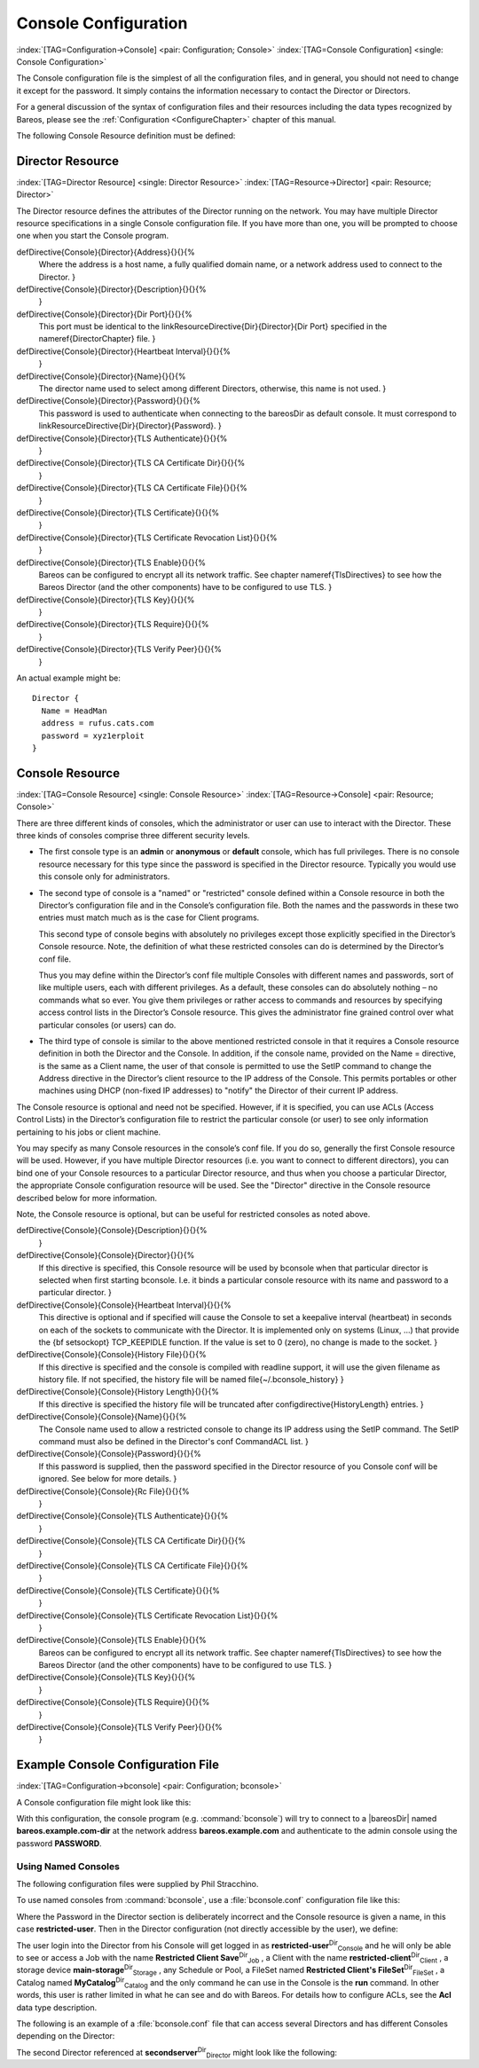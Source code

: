 .. ATTENTION do not edit this file manually.
   It was automatically converted from the corresponding .tex file

.. _ConsoleConfChapter:

Console Configuration
=====================

:index:`[TAG=Configuration->Console] <pair: Configuration; Console>` :index:`[TAG=Console Configuration] <single: Console Configuration>`

The Console configuration file is the simplest of all the configuration files, and in general, you should not need to change it except for the password. It simply contains the information necessary to contact the Director or Directors.

For a general discussion of the syntax of configuration files and their resources including the data types recognized by Bareos, please see the :ref:`Configuration <ConfigureChapter>` chapter of this manual.

The following Console Resource definition must be defined:

.. _ConsoleResourceDirector:

Director Resource
-----------------

:index:`[TAG=Director Resource] <single: Director Resource>` :index:`[TAG=Resource->Director] <pair: Resource; Director>`

The Director resource defines the attributes of the Director running on the network. You may have multiple Director resource specifications in a single Console configuration file. If you have more than one, you will be prompted to choose one when you start the Console program.

\defDirective{Console}{Director}{Address}{}{}{%
   Where the address is a host name,  a fully qualified domain name, or a network
   address used to connect  to the Director.
   }

\defDirective{Console}{Director}{Description}{}{}{%
   }

\defDirective{Console}{Director}{Dir Port}{}{}{%
   This port must be identical to the
   \linkResourceDirective{Dir}{Director}{Dir Port} specified in the \nameref{DirectorChapter} file.
   }

\defDirective{Console}{Director}{Heartbeat Interval}{}{}{%
   }

\defDirective{Console}{Director}{Name}{}{}{%
   The director name used to select among different Directors, otherwise, this
   name is not used.
   }

\defDirective{Console}{Director}{Password}{}{}{%
   This password is used to authenticate when connecting to the \bareosDir as default console.
   It must correspond to \linkResourceDirective{Dir}{Director}{Password}.
   }

\defDirective{Console}{Director}{TLS Authenticate}{}{}{%
   }

\defDirective{Console}{Director}{TLS CA Certificate Dir}{}{}{%
   }

\defDirective{Console}{Director}{TLS CA Certificate File}{}{}{%
   }

\defDirective{Console}{Director}{TLS Certificate}{}{}{%
   }

\defDirective{Console}{Director}{TLS Certificate Revocation List}{}{}{%
   }

\defDirective{Console}{Director}{TLS Enable}{}{}{%
   Bareos can be configured to encrypt all its network traffic. See chapter \nameref{TlsDirectives} to see how the Bareos Director (and the other components) have to be configured to use TLS.
   }

\defDirective{Console}{Director}{TLS Key}{}{}{%
   }

\defDirective{Console}{Director}{TLS Require}{}{}{%
   }

\defDirective{Console}{Director}{TLS Verify Peer}{}{}{%
   }

An actual example might be:



::

   Director {
     Name = HeadMan
     address = rufus.cats.com
     password = xyz1erploit
   }





.. _ConsoleResourceConsole:

Console Resource
----------------

:index:`[TAG=Console Resource] <single: Console Resource>` :index:`[TAG=Resource->Console] <pair: Resource; Console>`

There are three different kinds of consoles, which the administrator or user can use to interact with the Director. These three kinds of consoles comprise three different security levels.

-  The first console type is an **admin** or **anonymous** or **default** console, which has full privileges. There is no console resource necessary for this type since the password is specified in the Director resource. Typically you would use this console only for administrators.

-  The second type of console is a "named" or "restricted" console defined within a Console resource in both the Director’s configuration file and in the Console’s configuration file. Both the names and the passwords in these two entries must match much as is the case for Client programs.

   This second type of console begins with absolutely no privileges except those explicitly specified in the Director’s Console resource. Note, the definition of what these restricted consoles can do is determined by the Director’s conf file.

   Thus you may define within the Director’s conf file multiple Consoles with different names and passwords, sort of like multiple users, each with different privileges. As a default, these consoles can do absolutely nothing – no commands what so ever. You give them privileges or rather access to commands and resources by specifying access control lists in the Director’s Console resource. This gives the administrator fine grained control over what particular consoles (or users) can do.

-  The third type of console is similar to the above mentioned restricted console in that it requires a Console resource definition in both the Director and the Console. In addition, if the console name, provided on the Name = directive, is the same as a Client name, the user of that console is permitted to use the SetIP command to change the Address directive in the Director’s client resource to the IP address of the Console. This permits portables or other machines using DHCP (non-fixed IP
   addresses) to "notify" the Director of their current IP address.

The Console resource is optional and need not be specified. However, if it is specified, you can use ACLs (Access Control Lists) in the Director’s configuration file to restrict the particular console (or user) to see only information pertaining to his jobs or client machine.

You may specify as many Console resources in the console’s conf file. If you do so, generally the first Console resource will be used. However, if you have multiple Director resources (i.e. you want to connect to different directors), you can bind one of your Console resources to a particular Director resource, and thus when you choose a particular Director, the appropriate Console configuration resource will be used. See the "Director" directive in the Console resource described below for more
information.

Note, the Console resource is optional, but can be useful for restricted consoles as noted above.

\defDirective{Console}{Console}{Description}{}{}{%
   }

\defDirective{Console}{Console}{Director}{}{}{%
   If this directive is specified, this Console resource will be
   used by bconsole when that particular director is selected
   when first starting bconsole.  I.e. it binds a particular console
   resource with its name and password to a particular director.
   }

\defDirective{Console}{Console}{Heartbeat Interval}{}{}{%
   This directive is optional and if specified will cause the Console to
   set a keepalive interval (heartbeat) in seconds on each of the sockets
   to communicate with the Director.  It is implemented only on systems
   (Linux, ...) that provide the {\bf setsockopt} TCP\_KEEPIDLE function.
   If the value is set to 0 (zero), no change is made to the socket.
   }

\defDirective{Console}{Console}{History File}{}{}{%
   If this directive is specified and the console is compiled with readline support,
   it will use the given filename as history file.
   If not specified, the history file will be named \file{~/.bconsole_history}
   }

\defDirective{Console}{Console}{History Length}{}{}{%
   If this directive is specified the history file will be truncated after \configdirective{HistoryLength} entries.
   }

\defDirective{Console}{Console}{Name}{}{}{%
   The Console name used to allow a restricted console to change
   its IP address using the SetIP command. The SetIP command must
   also be defined in the Director's conf CommandACL list.
   }

\defDirective{Console}{Console}{Password}{}{}{%
   If this password is supplied, then the password specified in the
   Director resource of you Console conf will be ignored.  See below
   for more details.
   }

\defDirective{Console}{Console}{Rc File}{}{}{%
   }

\defDirective{Console}{Console}{TLS Authenticate}{}{}{%
   }

\defDirective{Console}{Console}{TLS CA Certificate Dir}{}{}{%
   }

\defDirective{Console}{Console}{TLS CA Certificate File}{}{}{%
   }

\defDirective{Console}{Console}{TLS Certificate}{}{}{%
   }

\defDirective{Console}{Console}{TLS Certificate Revocation List}{}{}{%
   }

\defDirective{Console}{Console}{TLS Enable}{}{}{%
   Bareos can be configured to encrypt all its network traffic. See chapter \nameref{TlsDirectives} to see how the Bareos Director (and the other components) have to be configured to use TLS.
   }

\defDirective{Console}{Console}{TLS Key}{}{}{%
   }

\defDirective{Console}{Console}{TLS Require}{}{}{%
   }

\defDirective{Console}{Console}{TLS Verify Peer}{}{}{%
   }

Example Console Configuration File
----------------------------------

:index:`[TAG=Configuration->bconsole] <pair: Configuration; bconsole>`

A Console configuration file might look like this:

.. code-block:: sh
   :caption: bconsole configuration

   Director {
     Name = "bareos.example.com-dir"
     address = "bareos.example.com"
     Password = "PASSWORD"
   }

With this configuration, the console program (e.g. :command:`bconsole`) will try to connect to a |bareosDir| named **bareos.example.com-dir** at the network address :strong:`bareos.example.com` and authenticate to the admin console using the password **PASSWORD**.

.. _section-ConsoleAccessExample:

Using Named Consoles
~~~~~~~~~~~~~~~~~~~~

The following configuration files were supplied by Phil Stracchino.

To use named consoles from :command:`bconsole`, use a :file:`bconsole.conf` configuration file like this:

.. code-block:: sh
   :caption: bconsole: restricted-user

   Director {
      Name = bareos-dir
      Address = myserver
      Password = "XXXXXXXXXXX"
   }

   Console {
      Name = restricted-user
      Password = "RUPASSWORD"
   }

Where the Password in the Director section is deliberately incorrect and the Console resource is given a name, in this case :strong:`restricted-user`. Then in the Director configuration (not directly accessible by the user), we define:

.. code-block:: sh
   :caption: bareos-dir.d/console/restricted-user.conf

   Console {
     Name = restricted-user
     Password = "RUPASSWORD"
     JobACL = "Restricted Client Save"
     ClientACL = restricted-client
     StorageACL = main-storage
     ScheduleACL = *all*
     PoolACL = *all*
     FileSetACL = "Restricted Client's FileSet"
     CatalogACL = MyCatalog
     CommandACL = run
   }

The user login into the Director from his Console will get logged in as **restricted-user**:sup:`Dir`:sub:`Console`  and he will only be able to see or access a Job with the name **Restricted Client Save**:sup:`Dir`:sub:`Job` , a Client with the name **restricted-client**:sup:`Dir`:sub:`Client` , a storage device **main-storage**:sup:`Dir`:sub:`Storage` , any Schedule or Pool, a FileSet named
**Restricted Client's FileSet**:sup:`Dir`:sub:`FileSet` , a Catalog named **MyCatalog**:sup:`Dir`:sub:`Catalog`  and the only command he can use in the Console is the :strong:`run` command. In other words, this user is rather limited in what he can see and do with Bareos. For details how to configure ACLs, see the :strong:`Acl` data type description.

The following is an example of a :file:`bconsole.conf` file that can access several Directors and has different Consoles depending on the Director:

.. code-block:: sh
   :caption: bconsole: multiple consoles

   Director {
      Name = bareos-dir
      Address = myserver
      Password = "XXXXXXXXXXX"    # no, really.  this is not obfuscation.
   }

   Director {
      Name = SecondDirector
      Address = secondserver
      Password = "XXXXXXXXXXX"    # no, really.  this is not obfuscation.
   }

   Console {
      Name = restricted-user
      Password = "RUPASSWORD"
      Director = MyDirector
   }

   Console {
      Name = restricted-user2
      Password = "OTHERPASSWORD"
      Director = SecondDirector
   }

The second Director referenced at **secondserver**:sup:`Dir`:sub:`Director`  might look like the following:

.. code-block:: sh
   :caption: bareos-dir.d/console/restricted-user2.conf

   Console {
     Name = restricted-user2
     Password = "OTHERPASSWORD"
     JobACL = "Restricted Client Save"
     ClientACL = restricted-client
     StorageACL = second-storage
     ScheduleACL = *all*
     PoolACL = *all*
     FileSetACL = "Restricted Client's FileSet"
     CatalogACL = RestrictedCatalog
     CommandACL = run, restore
     WhereACL = "/"
   }
